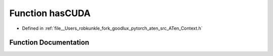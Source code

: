 .. _function_at__hasCUDA:

Function hasCUDA
================

- Defined in :ref:`file__Users_robkunkle_fork_goodlux_pytorch_aten_src_ATen_Context.h`


Function Documentation
----------------------


.. doxygenfunction:: at::hasCUDA
